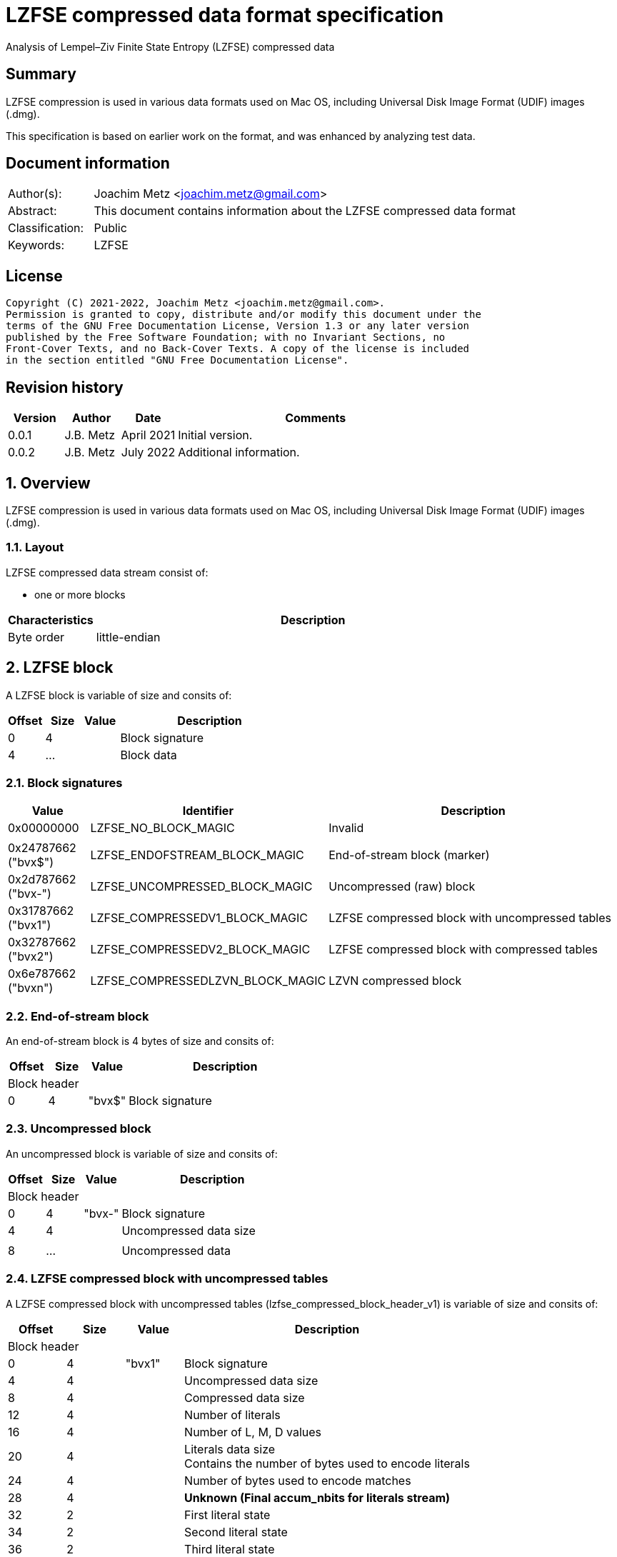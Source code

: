 = LZFSE compressed data format specification
Analysis of Lempel–Ziv Finite State Entropy (LZFSE) compressed data

:toc:
:toclevels: 4

:numbered!:
[abstract]
== Summary

LZFSE compression is used in various data formats used on Mac OS, including
Universal Disk Image Format (UDIF) images (.dmg).

This specification is based on earlier work on the format, and was enhanced
by analyzing test data.

[preface]
== Document information

[cols="1,5"]
|===
| Author(s): | Joachim Metz <joachim.metz@gmail.com>
| Abstract: | This document contains information about the LZFSE compressed data format
| Classification: | Public
| Keywords: | LZFSE
|===

[preface]
== License

....
Copyright (C) 2021-2022, Joachim Metz <joachim.metz@gmail.com>.
Permission is granted to copy, distribute and/or modify this document under the 
terms of the GNU Free Documentation License, Version 1.3 or any later version 
published by the Free Software Foundation; with no Invariant Sections, no 
Front-Cover Texts, and no Back-Cover Texts. A copy of the license is included 
in the section entitled "GNU Free Documentation License".
....

[preface]
== Revision history

[cols="1,1,1,5",options="header"]
|===
| Version | Author | Date | Comments
| 0.0.1 | J.B. Metz | April 2021 | Initial version.
| 0.0.2 | J.B. Metz | July 2022 | Additional information.
|===

:numbered:
== Overview

LZFSE compression is used in various data formats used on Mac OS, including
Universal Disk Image Format (UDIF) images (.dmg).

=== Layout

LZFSE compressed data stream consist of:

* one or more blocks

[cols="1,5",options="header"]
|===
| Characteristics | Description
| Byte order | little-endian
|===

== LZFSE block

A LZFSE block is variable of size and consits of:

[cols="1,1,1,5",options="header"]
|===
| Offset | Size | Value | Description
| 0 | 4 | | Block signature
| 4 | ... | | Block data
|===

=== Block signatures

[cols="1,1,5",options="header"]
|===
| Value | Identifier | Description
| 0x00000000 | LZFSE_NO_BLOCK_MAGIC | Invalid
3+|
| 0x24787662 ("bvx$") | LZFSE_ENDOFSTREAM_BLOCK_MAGIC | End-of-stream block (marker)
| 0x2d787662 ("bvx-") | LZFSE_UNCOMPRESSED_BLOCK_MAGIC | Uncompressed (raw) block
| 0x31787662 ("bvx1") | LZFSE_COMPRESSEDV1_BLOCK_MAGIC | LZFSE compressed block with uncompressed tables
| 0x32787662 ("bvx2") | LZFSE_COMPRESSEDV2_BLOCK_MAGIC | LZFSE compressed block with compressed tables
| 0x6e787662 ("bvxn") | LZFSE_COMPRESSEDLZVN_BLOCK_MAGIC | LZVN compressed block
|===

=== End-of-stream block

An end-of-stream block is 4 bytes of size and consits of:

[cols="1,1,1,5",options="header"]
|===
| Offset | Size | Value | Description
4+| Block header
| 0 | 4 | "bvx$" | Block signature
|===

=== Uncompressed block

An uncompressed block is variable of size and consits of:

[cols="1,1,1,5",options="header"]
|===
| Offset | Size | Value | Description
4+| Block header
| 0 | 4 | "bvx-" | Block signature
| 4 | 4 | | Uncompressed data size
4+|
| 8 | ... | | Uncompressed data
|===

=== LZFSE compressed block with uncompressed tables

A LZFSE compressed block with uncompressed tables (lzfse_compressed_block_header_v1)
is variable of size and consits of:

[cols="1,1,1,5",options="header"]
|===
| Offset | Size | Value | Description
4+| Block header
| 0 | 4 | "bvx1" | Block signature
| 4 | 4 | | Uncompressed data size
| 8 | 4 | | Compressed data size
| 12 | 4 | | Number of literals
| 16 | 4 | | Number of L, M, D values
| 20 | 4 | | Literals data size +
Contains the number of bytes used to encode literals
| 24 | 4 | | Number of bytes used to encode matches
| 28 | 4 | | [yellow-background]*Unknown (Final accum_nbits for literals stream)*
| 32 | 2 | | First literal state
| 34 | 2 | | Second literal state
| 36 | 2 | | Third literal state
| 38 | 2 | | Fourth literal state
| 40 | 4 | | [yellow-background]*Unknown (accum_nbits for the l, m, d stream)*
| 44 | 2 | | L value state
| 46 | 2 | | M value state
| 48 | 2 | | D value state
| 50 | 720 | | Frequency table +
See section: <<lzfse_frequency_table,LZFSE frequency table>>
4+|
| 770 | ... | | encoded literals
| ... | ... | | encoded L, M, D values
|===

=== LZFSE compressed block with compressed tables

A LZFSE compressed block with compressed tables (lzfse_compressed_block_header_v2)
is variable of size and consits of:

[cols="1,1,1,5",options="header"]
|===
| Offset | Size | Value | Description
4+| Block header
| 0 | 4 | "bvx2" | Block signature
| 4 | 4 | | Uncompressed data size
4+| 3 x 64-bit packed fields
| 8.0 | 20 bits | | Number of literals
| 10.4 | 20 bits | | Literals data size +
Contains the number of bytes used to encode literals
| 13.0 | 20 bits | | Number of L, M, D values
| 15.4 | 3 bits | | [yellow-background]*Unknown (Final accum_nbits for literals stream)*
| 14.7 | 1 bit | | [yellow-background]*Unknown (unused)*
| 16.0 | 10 bits | | First literal state
| 17.2 | 10 bits | | Second literal state
| 18.4 | 10 bits | | Third literal state
| 19.6 | 10 bits | | Fourth literal state
| 21.0 | 20 bits | | Number of bytes used to encode matches
| 22.4 | 3 bits | | [yellow-background]*Unknown (accum_nbits for the l, m, d stream)*
| 23.7 | 1 bit | | [yellow-background]*Unknown (unused)*
| 24.0 | 32 bits | | Block header size
| 28.0 | 10 bits | | L value state
| 29.2 | 10 bits | | M value state
| 30.4 | 10 bits | | D value state
| 31.6 | 2 bits | | [yellow-background]*Unknown (unused)*
4+|
| 32 | ... | | Bit stream containing Huffman encoded frequency table +
See section: <<lzfse_frequency_table,LZFSE frequency table>>
4+|
| ... | ... | | encoded literals
| ... | ... | | encoded L, M, D values
|===

[NOTE]
If the block header size is 32 the block does not contain frequency tables.

=== LZVN compressed block

A LZVN compressed block is variable of size and consits of:

[cols="1,1,1,5",options="header"]
|===
| Offset | Size | Value | Description
4+| Block header
| 0 | 4 | "bvxn" | Block signature
| 4 | 4 | | Uncompressed data size
| 8 | 4 | | Encoded (compressed) data size
4+|
| 12 | ... | | LZVN encoded data
|===

=== [[lzfse_frequency_table]]LZFSE frequency table

A LZFSE frequency table consist of 360 16-bit values:

[cols="1,1,1,5",options="header"]
|===
| Offset | Size | Value | Description
| 0 | 20 | | Literal run-lengths (L stream) frequency values
| 20 | 20 | | Match sizes (M stream) frequency values
| 40 | 64 | | Match distances (D stream) frequency values
| 104 | 256 | | Literal frequency values
|===

==== Decoding the Huffman encoded frequency table

[yellow-background]*TODO: describe how to decode the Huffman encoded frequency table*

....
  5-bits encoded value, special cases 8 and 14

  lzfse_freq_nbits_table[32] = {
      2, 3, 2, 5, 2, 3, 2, 8, 2, 3, 2, 5, 2, 3, 2, 14,
      2, 3, 2, 5, 2, 3, 2, 8, 2, 3, 2, 5, 2, 3, 2, 14};
  lzfse_freq_value_table[32] = {
      0, 2, 1, 4, 0, 3, 1, -1, 0, 2, 1, 5, 0, 3, 1, -1,
      0, 2, 1, 6, 0, 3, 1, -1, 0, 2, 1, 7, 0, 3, 1, -1};
....

:numbered!:
[appendix]
== References

[cols="1,5",options="header"]
|===
| Title: | LZFSE
| URL: | https://en.wikipedia.org/wiki/LZFSE
|===

[cols="1,5",options="header"]
|===
| Title: | LZFSE compression library and command line tool
| URL: | https://github.com/lzfse/lzfse
|===

[appendix]
== GNU Free Documentation License

Version 1.3, 3 November 2008
Copyright © 2000, 2001, 2002, 2007, 2008 Free Software Foundation, Inc. 
<http://fsf.org/>

Everyone is permitted to copy and distribute verbatim copies of this license 
document, but changing it is not allowed.

=== 0. PREAMBLE

The purpose of this License is to make a manual, textbook, or other functional 
and useful document "free" in the sense of freedom: to assure everyone the 
effective freedom to copy and redistribute it, with or without modifying it, 
either commercially or noncommercially. Secondarily, this License preserves for 
the author and publisher a way to get credit for their work, while not being 
considered responsible for modifications made by others.

This License is a kind of "copyleft", which means that derivative works of the 
document must themselves be free in the same sense. It complements the GNU 
General Public License, which is a copyleft license designed for free software.

We have designed this License in order to use it for manuals for free software, 
because free software needs free documentation: a free program should come with 
manuals providing the same freedoms that the software does. But this License is 
not limited to software manuals; it can be used for any textual work, 
regardless of subject matter or whether it is published as a printed book. We 
recommend this License principally for works whose purpose is instruction or 
reference.

=== 1. APPLICABILITY AND DEFINITIONS

This License applies to any manual or other work, in any medium, that contains 
a notice placed by the copyright holder saying it can be distributed under the 
terms of this License. Such a notice grants a world-wide, royalty-free license, 
unlimited in duration, to use that work under the conditions stated herein. The 
"Document", below, refers to any such manual or work. Any member of the public 
is a licensee, and is addressed as "you". You accept the license if you copy, 
modify or distribute the work in a way requiring permission under copyright law.

A "Modified Version" of the Document means any work containing the Document or 
a portion of it, either copied verbatim, or with modifications and/or 
translated into another language.

A "Secondary Section" is a named appendix or a front-matter section of the 
Document that deals exclusively with the relationship of the publishers or 
authors of the Document to the Document's overall subject (or to related 
matters) and contains nothing that could fall directly within that overall 
subject. (Thus, if the Document is in part a textbook of mathematics, a 
Secondary Section may not explain any mathematics.) The relationship could be a 
matter of historical connection with the subject or with related matters, or of 
legal, commercial, philosophical, ethical or political position regarding them.

The "Invariant Sections" are certain Secondary Sections whose titles are 
designated, as being those of Invariant Sections, in the notice that says that 
the Document is released under this License. If a section does not fit the 
above definition of Secondary then it is not allowed to be designated as 
Invariant. The Document may contain zero Invariant Sections. If the Document 
does not identify any Invariant Sections then there are none.

The "Cover Texts" are certain short passages of text that are listed, as 
Front-Cover Texts or Back-Cover Texts, in the notice that says that the 
Document is released under this License. A Front-Cover Text may be at most 5 
words, and a Back-Cover Text may be at most 25 words.

A "Transparent" copy of the Document means a machine-readable copy, represented 
in a format whose specification is available to the general public, that is 
suitable for revising the document straightforwardly with generic text editors 
or (for images composed of pixels) generic paint programs or (for drawings) 
some widely available drawing editor, and that is suitable for input to text 
formatters or for automatic translation to a variety of formats suitable for 
input to text formatters. A copy made in an otherwise Transparent file format 
whose markup, or absence of markup, has been arranged to thwart or discourage 
subsequent modification by readers is not Transparent. An image format is not 
Transparent if used for any substantial amount of text. A copy that is not 
"Transparent" is called "Opaque".

Examples of suitable formats for Transparent copies include plain ASCII without 
markup, Texinfo input format, LaTeX input format, SGML or XML using a publicly 
available DTD, and standard-conforming simple HTML, PostScript or PDF designed 
for human modification. Examples of transparent image formats include PNG, XCF 
and JPG. Opaque formats include proprietary formats that can be read and edited 
only by proprietary word processors, SGML or XML for which the DTD and/or 
processing tools are not generally available, and the machine-generated HTML, 
PostScript or PDF produced by some word processors for output purposes only.

The "Title Page" means, for a printed book, the title page itself, plus such 
following pages as are needed to hold, legibly, the material this License 
requires to appear in the title page. For works in formats which do not have 
any title page as such, "Title Page" means the text near the most prominent 
appearance of the work's title, preceding the beginning of the body of the text.

The "publisher" means any person or entity that distributes copies of the 
Document to the public.

A section "Entitled XYZ" means a named subunit of the Document whose title 
either is precisely XYZ or contains XYZ in parentheses following text that 
translates XYZ in another language. (Here XYZ stands for a specific section 
name mentioned below, such as "Acknowledgements", "Dedications", 
"Endorsements", or "History".) To "Preserve the Title" of such a section when 
you modify the Document means that it remains a section "Entitled XYZ" 
according to this definition.

The Document may include Warranty Disclaimers next to the notice which states 
that this License applies to the Document. These Warranty Disclaimers are 
considered to be included by reference in this License, but only as regards 
disclaiming warranties: any other implication that these Warranty Disclaimers 
may have is void and has no effect on the meaning of this License.

=== 2. VERBATIM COPYING

You may copy and distribute the Document in any medium, either commercially or 
noncommercially, provided that this License, the copyright notices, and the 
license notice saying this License applies to the Document are reproduced in 
all copies, and that you add no other conditions whatsoever to those of this 
License. You may not use technical measures to obstruct or control the reading 
or further copying of the copies you make or distribute. However, you may 
accept compensation in exchange for copies. If you distribute a large enough 
number of copies you must also follow the conditions in section 3.

You may also lend copies, under the same conditions stated above, and you may 
publicly display copies.

=== 3. COPYING IN QUANTITY

If you publish printed copies (or copies in media that commonly have printed 
covers) of the Document, numbering more than 100, and the Document's license 
notice requires Cover Texts, you must enclose the copies in covers that carry, 
clearly and legibly, all these Cover Texts: Front-Cover Texts on the front 
cover, and Back-Cover Texts on the back cover. Both covers must also clearly 
and legibly identify you as the publisher of these copies. The front cover must 
present the full title with all words of the title equally prominent and 
visible. You may add other material on the covers in addition. Copying with 
changes limited to the covers, as long as they preserve the title of the 
Document and satisfy these conditions, can be treated as verbatim copying in 
other respects.

If the required texts for either cover are too voluminous to fit legibly, you 
should put the first ones listed (as many as fit reasonably) on the actual 
cover, and continue the rest onto adjacent pages.

If you publish or distribute Opaque copies of the Document numbering more than 
100, you must either include a machine-readable Transparent copy along with 
each Opaque copy, or state in or with each Opaque copy a computer-network 
location from which the general network-using public has access to download 
using public-standard network protocols a complete Transparent copy of the 
Document, free of added material. If you use the latter option, you must take 
reasonably prudent steps, when you begin distribution of Opaque copies in 
quantity, to ensure that this Transparent copy will remain thus accessible at 
the stated location until at least one year after the last time you distribute 
an Opaque copy (directly or through your agents or retailers) of that edition 
to the public.

It is requested, but not required, that you contact the authors of the Document 
well before redistributing any large number of copies, to give them a chance to 
provide you with an updated version of the Document.

=== 4. MODIFICATIONS

You may copy and distribute a Modified Version of the Document under the 
conditions of sections 2 and 3 above, provided that you release the Modified 
Version under precisely this License, with the Modified Version filling the 
role of the Document, thus licensing distribution and modification of the 
Modified Version to whoever possesses a copy of it. In addition, you must do 
these things in the Modified Version:

A. Use in the Title Page (and on the covers, if any) a title distinct from that 
of the Document, and from those of previous versions (which should, if there 
were any, be listed in the History section of the Document). You may use the 
same title as a previous version if the original publisher of that version 
gives permission. 

B. List on the Title Page, as authors, one or more persons or entities 
responsible for authorship of the modifications in the Modified Version, 
together with at least five of the principal authors of the Document (all of 
its principal authors, if it has fewer than five), unless they release you from 
this requirement. 

C. State on the Title page the name of the publisher of the Modified Version, 
as the publisher. 

D. Preserve all the copyright notices of the Document. 

E. Add an appropriate copyright notice for your modifications adjacent to the 
other copyright notices. 

F. Include, immediately after the copyright notices, a license notice giving 
the public permission to use the Modified Version under the terms of this 
License, in the form shown in the Addendum below. 

G. Preserve in that license notice the full lists of Invariant Sections and 
required Cover Texts given in the Document's license notice. 

H. Include an unaltered copy of this License. 

I. Preserve the section Entitled "History", Preserve its Title, and add to it 
an item stating at least the title, year, new authors, and publisher of the 
Modified Version as given on the Title Page. If there is no section Entitled 
"History" in the Document, create one stating the title, year, authors, and 
publisher of the Document as given on its Title Page, then add an item 
describing the Modified Version as stated in the previous sentence. 

J. Preserve the network location, if any, given in the Document for public 
access to a Transparent copy of the Document, and likewise the network 
locations given in the Document for previous versions it was based on. These 
may be placed in the "History" section. You may omit a network location for a 
work that was published at least four years before the Document itself, or if 
the original publisher of the version it refers to gives permission. 

K. For any section Entitled "Acknowledgements" or "Dedications", Preserve the 
Title of the section, and preserve in the section all the substance and tone of 
each of the contributor acknowledgements and/or dedications given therein. 

L. Preserve all the Invariant Sections of the Document, unaltered in their text 
and in their titles. Section numbers or the equivalent are not considered part 
of the section titles. 

M. Delete any section Entitled "Endorsements". Such a section may not be 
included in the Modified Version. 

N. Do not retitle any existing section to be Entitled "Endorsements" or to 
conflict in title with any Invariant Section. 

O. Preserve any Warranty Disclaimers. 

If the Modified Version includes new front-matter sections or appendices that 
qualify as Secondary Sections and contain no material copied from the Document, 
you may at your option designate some or all of these sections as invariant. To 
do this, add their titles to the list of Invariant Sections in the Modified 
Version's license notice. These titles must be distinct from any other section 
titles.

You may add a section Entitled "Endorsements", provided it contains nothing but 
endorsements of your Modified Version by various parties—for example, 
statements of peer review or that the text has been approved by an organization 
as the authoritative definition of a standard.

You may add a passage of up to five words as a Front-Cover Text, and a passage 
of up to 25 words as a Back-Cover Text, to the end of the list of Cover Texts 
in the Modified Version. Only one passage of Front-Cover Text and one of 
Back-Cover Text may be added by (or through arrangements made by) any one 
entity. If the Document already includes a cover text for the same cover, 
previously added by you or by arrangement made by the same entity you are 
acting on behalf of, you may not add another; but you may replace the old one, 
on explicit permission from the previous publisher that added the old one.

The author(s) and publisher(s) of the Document do not by this License give 
permission to use their names for publicity for or to assert or imply 
endorsement of any Modified Version.

=== 5. COMBINING DOCUMENTS

You may combine the Document with other documents released under this License, 
under the terms defined in section 4 above for modified versions, provided that 
you include in the combination all of the Invariant Sections of all of the 
original documents, unmodified, and list them all as Invariant Sections of your 
combined work in its license notice, and that you preserve all their Warranty 
Disclaimers.

The combined work need only contain one copy of this License, and multiple 
identical Invariant Sections may be replaced with a single copy. If there are 
multiple Invariant Sections with the same name but different contents, make the 
title of each such section unique by adding at the end of it, in parentheses, 
the name of the original author or publisher of that section if known, or else 
a unique number. Make the same adjustment to the section titles in the list of 
Invariant Sections in the license notice of the combined work.

In the combination, you must combine any sections Entitled "History" in the 
various original documents, forming one section Entitled "History"; likewise 
combine any sections Entitled "Acknowledgements", and any sections Entitled 
"Dedications". You must delete all sections Entitled "Endorsements".

=== 6. COLLECTIONS OF DOCUMENTS

You may make a collection consisting of the Document and other documents 
released under this License, and replace the individual copies of this License 
in the various documents with a single copy that is included in the collection, 
provided that you follow the rules of this License for verbatim copying of each 
of the documents in all other respects.

You may extract a single document from such a collection, and distribute it 
individually under this License, provided you insert a copy of this License 
into the extracted document, and follow this License in all other respects 
regarding verbatim copying of that document.

=== 7. AGGREGATION WITH INDEPENDENT WORKS

A compilation of the Document or its derivatives with other separate and 
independent documents or works, in or on a volume of a storage or distribution 
medium, is called an "aggregate" if the copyright resulting from the 
compilation is not used to limit the legal rights of the compilation's users 
beyond what the individual works permit. When the Document is included in an 
aggregate, this License does not apply to the other works in the aggregate 
which are not themselves derivative works of the Document.

If the Cover Text requirement of section 3 is applicable to these copies of the 
Document, then if the Document is less than one half of the entire aggregate, 
the Document's Cover Texts may be placed on covers that bracket the Document 
within the aggregate, or the electronic equivalent of covers if the Document is 
in electronic form. Otherwise they must appear on printed covers that bracket 
the whole aggregate.

=== 8. TRANSLATION

Translation is considered a kind of modification, so you may distribute 
translations of the Document under the terms of section 4. Replacing Invariant 
Sections with translations requires special permission from their copyright 
holders, but you may include translations of some or all Invariant Sections in 
addition to the original versions of these Invariant Sections. You may include 
a translation of this License, and all the license notices in the Document, and 
any Warranty Disclaimers, provided that you also include the original English 
version of this License and the original versions of those notices and 
disclaimers. In case of a disagreement between the translation and the original 
version of this License or a notice or disclaimer, the original version will 
prevail.

If a section in the Document is Entitled "Acknowledgements", "Dedications", or 
"History", the requirement (section 4) to Preserve its Title (section 1) will 
typically require changing the actual title.

=== 9. TERMINATION

You may not copy, modify, sublicense, or distribute the Document except as 
expressly provided under this License. Any attempt otherwise to copy, modify, 
sublicense, or distribute it is void, and will automatically terminate your 
rights under this License.

However, if you cease all violation of this License, then your license from a 
particular copyright holder is reinstated (a) provisionally, unless and until 
the copyright holder explicitly and finally terminates your license, and (b) 
permanently, if the copyright holder fails to notify you of the violation by 
some reasonable means prior to 60 days after the cessation.

Moreover, your license from a particular copyright holder is reinstated 
permanently if the copyright holder notifies you of the violation by some 
reasonable means, this is the first time you have received notice of violation 
of this License (for any work) from that copyright holder, and you cure the 
violation prior to 30 days after your receipt of the notice.

Termination of your rights under this section does not terminate the licenses 
of parties who have received copies or rights from you under this License. If 
your rights have been terminated and not permanently reinstated, receipt of a 
copy of some or all of the same material does not give you any rights to use it.

=== 10. FUTURE REVISIONS OF THIS LICENSE

The Free Software Foundation may publish new, revised versions of the GNU Free 
Documentation License from time to time. Such new versions will be similar in 
spirit to the present version, but may differ in detail to address new problems 
or concerns. See http://www.gnu.org/copyleft/.

Each version of the License is given a distinguishing version number. If the 
Document specifies that a particular numbered version of this License "or any 
later version" applies to it, you have the option of following the terms and 
conditions either of that specified version or of any later version that has 
been published (not as a draft) by the Free Software Foundation. If the 
Document does not specify a version number of this License, you may choose any 
version ever published (not as a draft) by the Free Software Foundation. If the 
Document specifies that a proxy can decide which future versions of this 
License can be used, that proxy's public statement of acceptance of a version 
permanently authorizes you to choose that version for the Document.

=== 11. RELICENSING

"Massive Multiauthor Collaboration Site" (or "MMC Site") means any World Wide 
Web server that publishes copyrightable works and also provides prominent 
facilities for anybody to edit those works. A public wiki that anybody can edit 
is an example of such a server. A "Massive Multiauthor Collaboration" (or 
"MMC") contained in the site means any set of copyrightable works thus 
published on the MMC site.

"CC-BY-SA" means the Creative Commons Attribution-Share Alike 3.0 license 
published by Creative Commons Corporation, a not-for-profit corporation with a 
principal place of business in San Francisco, California, as well as future 
copyleft versions of that license published by that same organization.

"Incorporate" means to publish or republish a Document, in whole or in part, as 
part of another Document.

An MMC is "eligible for relicensing" if it is licensed under this License, and 
if all works that were first published under this License somewhere other than 
this MMC, and subsequently incorporated in whole or in part into the MMC, (1) 
had no cover texts or invariant sections, and (2) were thus incorporated prior 
to November 1, 2008.

The operator of an MMC Site may republish an MMC contained in the site under 
CC-BY-SA on the same site at any time before August 1, 2009, provided the MMC 
is eligible for relicensing.

